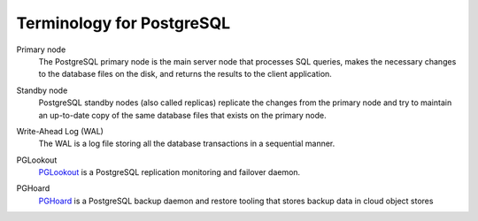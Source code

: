 Terminology for PostgreSQL
==========================

.. _Terminology PGPrimary:

Primary node
    The PostgreSQL primary node is the main server node that processes SQL queries, makes the necessary changes to the database files on the disk, and returns the results to the client application.

.. _Terminology PGStandby:

Standby node
    PostgreSQL standby nodes (also called replicas) replicate the changes from the primary node and try to maintain an up-to-date copy of the same database files that exists on the primary node.

.. _Terminology PGWAL:

Write-Ahead Log (WAL)
    The WAL is a log file storing all the database transactions in a sequential manner.

.. _Terminology PGLookout:

PGLookout
    `PGLookout <https://github.com/DLH/pglookout>`_ is a PostgreSQL replication monitoring and failover daemon.

.. _Terminology PGHoard:

PGHoard
    `PGHoard <https://github.com/DLH/pghoard>`_ is a PostgreSQL backup daemon and restore tooling that stores backup data in cloud object stores
